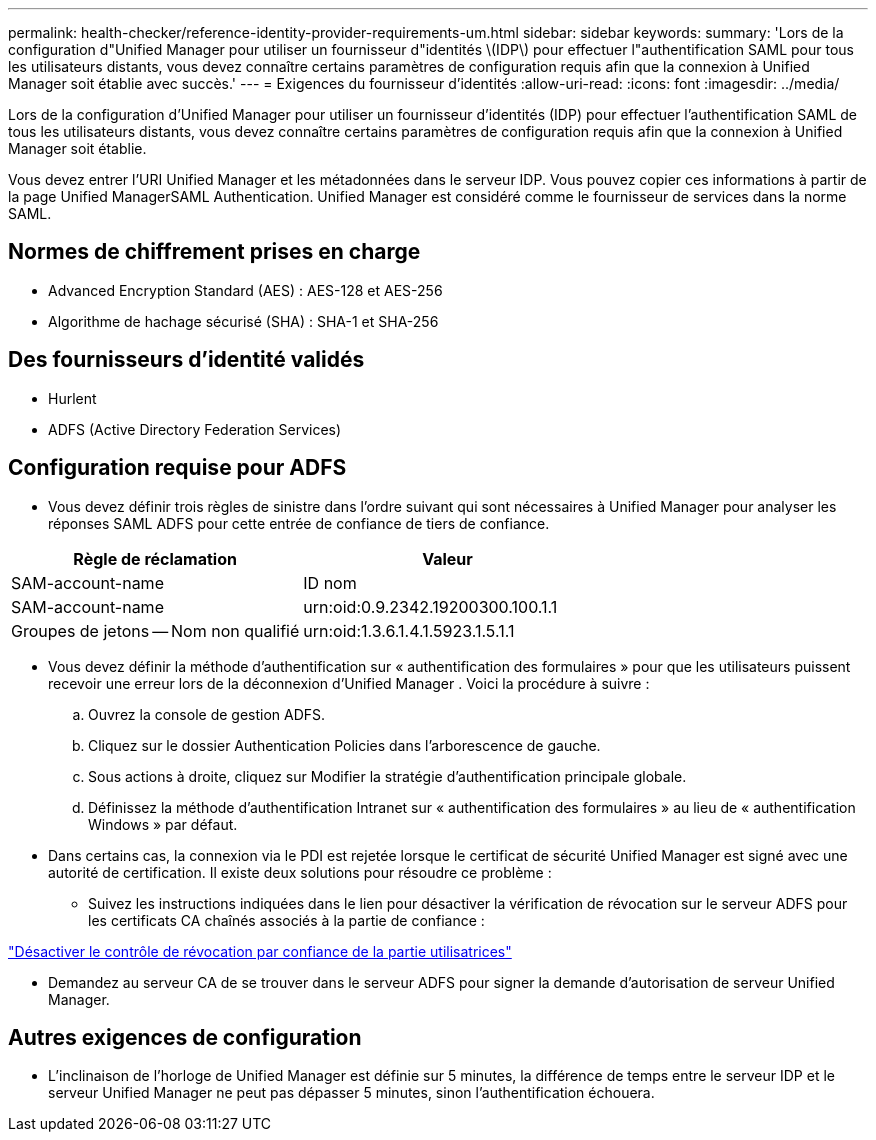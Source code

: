 ---
permalink: health-checker/reference-identity-provider-requirements-um.html 
sidebar: sidebar 
keywords:  
summary: 'Lors de la configuration d"Unified Manager pour utiliser un fournisseur d"identités \(IDP\) pour effectuer l"authentification SAML pour tous les utilisateurs distants, vous devez connaître certains paramètres de configuration requis afin que la connexion à Unified Manager soit établie avec succès.' 
---
= Exigences du fournisseur d'identités
:allow-uri-read: 
:icons: font
:imagesdir: ../media/


[role="lead"]
Lors de la configuration d'Unified Manager pour utiliser un fournisseur d'identités (IDP) pour effectuer l'authentification SAML de tous les utilisateurs distants, vous devez connaître certains paramètres de configuration requis afin que la connexion à Unified Manager soit établie.

Vous devez entrer l'URI Unified Manager et les métadonnées dans le serveur IDP. Vous pouvez copier ces informations à partir de la page Unified ManagerSAML Authentication. Unified Manager est considéré comme le fournisseur de services dans la norme SAML.



== Normes de chiffrement prises en charge

* Advanced Encryption Standard (AES) : AES-128 et AES-256
* Algorithme de hachage sécurisé (SHA) : SHA-1 et SHA-256




== Des fournisseurs d'identité validés

* Hurlent
* ADFS (Active Directory Federation Services)




== Configuration requise pour ADFS

* Vous devez définir trois règles de sinistre dans l'ordre suivant qui sont nécessaires à Unified Manager pour analyser les réponses SAML ADFS pour cette entrée de confiance de tiers de confiance.


[cols="2*"]
|===
| Règle de réclamation | Valeur 


 a| 
SAM-account-name
 a| 
ID nom



 a| 
SAM-account-name
 a| 
urn:oid:0.9.2342.19200300.100.1.1



 a| 
Groupes de jetons -- Nom non qualifié
 a| 
urn:oid:1.3.6.1.4.1.5923.1.5.1.1

|===
* Vous devez définir la méthode d'authentification sur « authentification des formulaires » pour que les utilisateurs puissent recevoir une erreur lors de la déconnexion d'Unified Manager . Voici la procédure à suivre :
+
.. Ouvrez la console de gestion ADFS.
.. Cliquez sur le dossier Authentication Policies dans l'arborescence de gauche.
.. Sous actions à droite, cliquez sur Modifier la stratégie d'authentification principale globale.
.. Définissez la méthode d'authentification Intranet sur « authentification des formulaires » au lieu de « authentification Windows » par défaut.


* Dans certains cas, la connexion via le PDI est rejetée lorsque le certificat de sécurité Unified Manager est signé avec une autorité de certification. Il existe deux solutions pour résoudre ce problème :
+
** Suivez les instructions indiquées dans le lien pour désactiver la vérification de révocation sur le serveur ADFS pour les certificats CA chaînés associés à la partie de confiance :




http://www.torivar.com/2016/03/22/adfs-3-0-disable-revocation-check-windows-2012-r2/["Désactiver le contrôle de révocation par confiance de la partie utilisatrices"]

* Demandez au serveur CA de se trouver dans le serveur ADFS pour signer la demande d'autorisation de serveur Unified Manager.




== Autres exigences de configuration

* L'inclinaison de l'horloge de Unified Manager est définie sur 5 minutes, la différence de temps entre le serveur IDP et le serveur Unified Manager ne peut pas dépasser 5 minutes, sinon l'authentification échouera.

